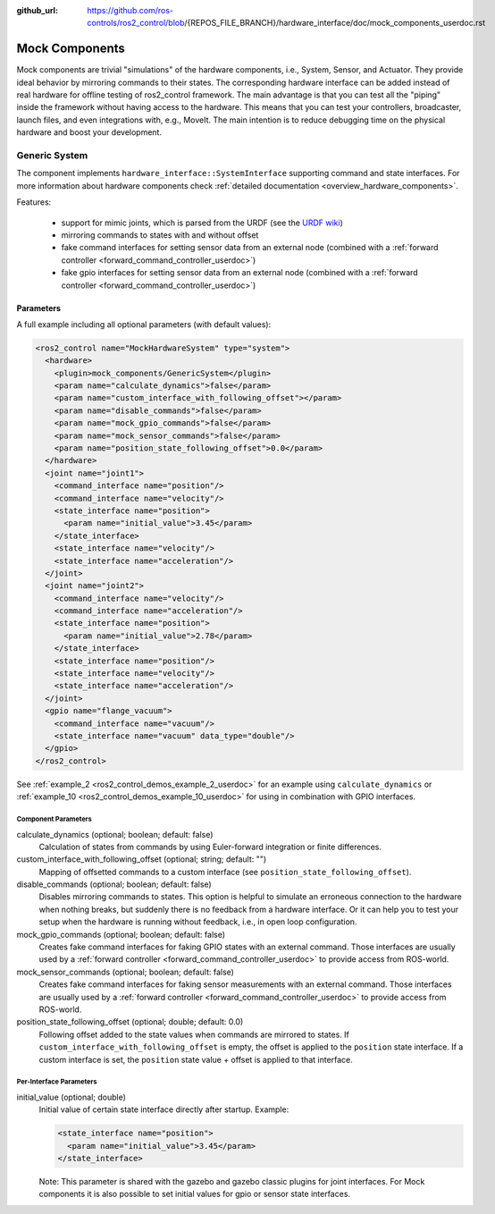 :github_url: https://github.com/ros-controls/ros2_control/blob/{REPOS_FILE_BRANCH}/hardware_interface/doc/mock_components_userdoc.rst

.. _mock_components_userdoc:

Mock Components
----------------
Mock components are trivial "simulations" of the hardware components, i.e., System, Sensor, and Actuator.
They provide ideal behavior by mirroring commands to their states.
The corresponding hardware interface can be added instead of real hardware for offline testing of ros2_control framework.
The main advantage is that you can test all the "piping" inside the framework without having access to the hardware.
This means that you can test your controllers, broadcaster, launch files, and even integrations with, e.g., MoveIt.
The main intention is to reduce debugging time on the physical hardware and boost your development.


Generic System
^^^^^^^^^^^^^^
The component implements ``hardware_interface::SystemInterface`` supporting command and state interfaces.
For more information about hardware components check :ref:`detailed documentation <overview_hardware_components>`.

Features:

  - support for mimic joints, which is parsed from the URDF (see the `URDF wiki <http://wiki.ros.org/urdf/XML/joint>`__)
  - mirroring commands to states with and without offset
  - fake command interfaces for setting sensor data from an external node (combined with a :ref:`forward controller <forward_command_controller_userdoc>`)
  - fake gpio interfaces for setting sensor data from an external node (combined with a :ref:`forward controller <forward_command_controller_userdoc>`)


Parameters
,,,,,,,,,,

A full example including all optional parameters (with default values):

.. code-block:: xml

  <ros2_control name="MockHardwareSystem" type="system">
    <hardware>
      <plugin>mock_components/GenericSystem</plugin>
      <param name="calculate_dynamics">false</param>
      <param name="custom_interface_with_following_offset"></param>
      <param name="disable_commands">false</param>
      <param name="mock_gpio_commands">false</param>
      <param name="mock_sensor_commands">false</param>
      <param name="position_state_following_offset">0.0</param>
    </hardware>
    <joint name="joint1">
      <command_interface name="position"/>
      <command_interface name="velocity"/>
      <state_interface name="position">
        <param name="initial_value">3.45</param>
      </state_interface>
      <state_interface name="velocity"/>
      <state_interface name="acceleration"/>
    </joint>
    <joint name="joint2">
      <command_interface name="velocity"/>
      <command_interface name="acceleration"/>
      <state_interface name="position">
        <param name="initial_value">2.78</param>
      </state_interface>
      <state_interface name="position"/>
      <state_interface name="velocity"/>
      <state_interface name="acceleration"/>
    </joint>
    <gpio name="flange_vacuum">
      <command_interface name="vacuum"/>
      <state_interface name="vacuum" data_type="double"/>
    </gpio>
  </ros2_control>

See :ref:`example_2 <ros2_control_demos_example_2_userdoc>` for an example using ``calculate_dynamics`` or :ref:`example_10 <ros2_control_demos_example_10_userdoc>` for using in combination with GPIO interfaces.

Component Parameters
####################

calculate_dynamics (optional; boolean; default: false)
  Calculation of states from commands by using Euler-forward integration or finite differences.

custom_interface_with_following_offset (optional; string; default: "")
  Mapping of offsetted commands to a custom interface (see ``position_state_following_offset``).

disable_commands (optional; boolean; default: false)
  Disables mirroring commands to states.
  This option is helpful to simulate an erroneous connection to the hardware when nothing breaks, but suddenly there is no feedback from a hardware interface.
  Or it can help you to test your setup when the hardware is running without feedback, i.e., in open loop configuration.

mock_gpio_commands (optional; boolean; default: false)
  Creates fake command interfaces for faking GPIO states with an external command.
  Those interfaces are usually used by a :ref:`forward controller <forward_command_controller_userdoc>` to provide access from ROS-world.

mock_sensor_commands (optional; boolean; default: false)
  Creates fake command interfaces for faking sensor measurements with an external command.
  Those interfaces are usually used by a :ref:`forward controller <forward_command_controller_userdoc>` to provide access from ROS-world.

position_state_following_offset (optional; double; default: 0.0)
  Following offset added to the state values when commands are mirrored to states.
  If ``custom_interface_with_following_offset`` is empty, the offset is applied to the ``position`` state interface.
  If a custom interface is set, the ``position`` state value + offset is applied to that interface.

Per-Interface Parameters
########################

initial_value (optional; double)
  Initial value of certain state interface directly after startup. Example:

  .. code-block:: xml

     <state_interface name="position">
       <param name="initial_value">3.45</param>
     </state_interface>

  Note: This parameter is shared with the gazebo and gazebo classic plugins for
  joint interfaces. For Mock components it is also possible to set initial
  values for gpio or sensor state interfaces.
